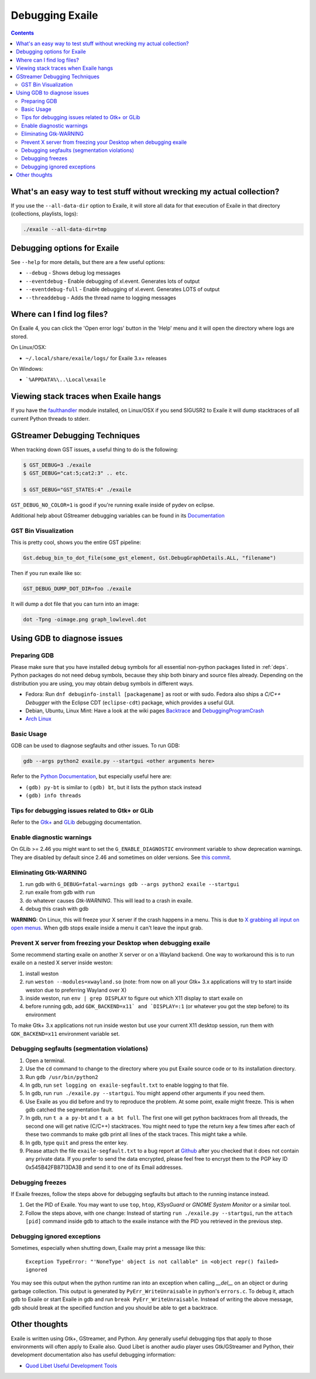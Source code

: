 
.. _debugging:

Debugging Exaile
================

.. contents::

What's an easy way to test stuff without wrecking my actual collection?
-----------------------------------------------------------------------

If you use the ``--all-data-dir`` option to Exaile, it will store all data
for that execution of Exaile in that directory (collections, playlists, logs):

.. code-block:: sh

    ./exaile --all-data-dir=tmp

Debugging options for Exaile
----------------------------

See ``--help`` for more details, but there are a few useful options:

* ``--debug`` - Shows debug log messages
* ``--eventdebug`` - Enable debugging of xl.event. Generates lots of output
* ``--eventdebug-full`` - Enable debugging of xl.event. Generates LOTS of output
* ``--threaddebug`` - Adds the thread name to logging messages

Where can I find log files?
---------------------------

On Exaile 4, you can click the 'Open error logs' button in the 'Help' menu and
it will open the directory where logs are stored.

On Linux/OSX:

* ``~/.local/share/exaile/logs/`` for Exaile 3.x+ releases

On Windows:

* ```%APPDATA%\..\Local\exaile``

Viewing stack traces when Exaile hangs
--------------------------------------

If you have the `faulthandler <https://github.com/haypo/faulthandler>`_ module
installed, on Linux/OSX if you send SIGUSR2 to Exaile it will dump stacktraces
of all current Python threads to stderr.
		
GStreamer Debugging Techniques
------------------------------

When tracking down GST issues, a useful thing to do is the following:

.. code-block:: sh

    $ GST_DEBUG=3 ./exaile
    $ GST_DEBUG="cat:5;cat2:3" .. etc. 

    $ GST_DEBUG="GST_STATES:4" ./exaile

``GST_DEBUG_NO_COLOR=1`` is good if you're running exaile inside of pydev on eclipse.

Additional help about GStreamer debugging variables can be found in its
`Documentation
<https://gstreamer.freedesktop.org/data/doc/gstreamer/head/gstreamer/html/gst-running.html>`_

GST Bin Visualization
~~~~~~~~~~~~~~~~~~~~~

This is pretty cool, shows you the entire GST pipeline:

.. code-block:: sh

    Gst.debug_bin_to_dot_file(some_gst_element, Gst.DebugGraphDetails.ALL, "filename")

Then if you run exaile like so:

.. code-block:: sh

    GST_DEBUG_DUMP_DOT_DIR=foo ./exaile 

It will dump a dot file that you can turn into an image:

.. code-block:: sh

    dot -Tpng -oimage.png graph_lowlevel.dot

Using GDB to diagnose issues
----------------------------

Preparing GDB
~~~~~~~~~~~~~

Please make sure that you have installed debug symbols for all essential
non-python packages listed in :ref:`deps`. Python packages do not need debug
symbols, because they ship both binary and source files already. Depending on
the distribution you are using, you may obtain debug symbols in different ways.

* Fedora: Run ``dnf debuginfo-install [packagename]`` as root or with sudo.
  Fedora also ships a `C/C++ Debugger` with the Eclipse CDT (``eclipse-cdt``)
  package, which provides a useful GUI.
* Debian, Ubuntu, Linux Mint: Have a look at the wiki pages
  `Backtrace <https://wiki.ubuntu.com/Backtrace>`_ and
  `DebuggingProgramCrash <https://wiki.ubuntu.com/DebuggingProgramCrash#Installing_debug_symbols_manually>`_
* `Arch Linux <https://wiki.archlinux.org/index.php/Debug_-_Getting_Traces>`_

Basic Usage
~~~~~~~~~~~

GDB can be used to diagnose segfaults and other issues. To run GDB:

.. code-block:: sh

    gdb --args python2 exaile.py --startgui <other arguments here>

Refer to the `Python Documentation <https://wiki.python.org/moin/DebuggingWithGdb>`_,
but especially useful here are:

* ``(gdb) py-bt`` is similar to ``(gdb) bt``, but it lists the python stack instead
* ``(gdb) info threads``

Tips for debugging issues related to Gtk+ or GLib
~~~~~~~~~~~~~~~~~~~~~~~~~~~~~~~~~~~~~~~~~~~~~~~~~

Refer to the `Gtk+ <https://developer.gnome.org/gtk3/stable/gtk-running.html>`_
and `GLib <https://developer.gnome.org/glib/stable/glib-running.html>`_
debugging documentation.

Enable diagnostic warnings
~~~~~~~~~~~~~~~~~~~~~~~~~~

On GLib >= 2.46 you might want to set the ``G_ENABLE_DIAGNOSTIC`` environment
variable to show deprecation warnings. They are disabled by default since 2.46
and sometimes on older versions. See
`this commit <https://git.gnome.org/browse/glib/commit/gobject/gobject.c?id=3bd1618ea955f950f87bc4e452029c5f0cea35aa>`_.

Eliminating Gtk-WARNING
~~~~~~~~~~~~~~~~~~~~~~~

1. run gdb with ``G_DEBUG=fatal-warnings gdb --args python2 exaile --startgui``
2. run exaile from gdb with ``run``
3. do whatever causes `Gtk-WARNING`. This will lead to a crash in exaile.
4. debug this crash with gdb

**WARNING**: On Linux, this will freeze your X server if the crash
happens in a menu. This is due to `X grabbing all input on open menus
<https://tronche.com/gui/x/xlib/input/pointer-grabbing.html>`_.
When gdb stops exaile inside a menu it can't leave the input grab.

Prevent X server from freezing your Desktop when debugging exaile
~~~~~~~~~~~~~~~~~~~~~~~~~~~~~~~~~~~~~~~~~~~~~~~~~~~~~~~~~~~~~~~~~

Some recommend starting exaile on another X server or on a Wayland backend. One
way to workaround this is to run exaile on a nested X server inside weston:

1. install weston
2. run ``weston --modules=xwayland.so`` (note: from now on all your Gtk+ 3.x applications will try to start inside weston due to preferring Wayland over X)
3. inside weston, run ``env | grep DISPLAY`` to figure out which X11 display to start exaile on
4. before running gdb, add ``GDK_BACKEND=x11` and `DISPLAY=:1`` (or whatever you got the step before) to its environment

To make Gtk+ 3.x applications not run inside weston but use your current X11
desktop session, run them with ``GDK_BACKEND=x11`` environment variable set.

Debugging segfaults (segmentation violations)
~~~~~~~~~~~~~~~~~~~~~~~~~~~~~~~~~~~~~~~~~~~~~

1. Open a terminal.
2. Use the ``cd`` command to change to the directory where you put Exaile source
   code or to its installation directory.
3. Run ``gdb /usr/bin/python2``
4. In gdb, run ``set logging on exaile-segfault.txt`` to enable logging to that file.
5. In gdb, run ``run ./exaile.py --startgui``. You might append other arguments if you need them.
6. Use Exaile as you did before and try to reproduce the problem. At some point, exaile might freeze. This is when gdb catched the segmentation fault.
7. In gdb, run ``t a a py-bt`` and ``t a a bt full``. The first one will get python backtraces from all threads, the second one will get native (C/C++) stacktraces. You might need to type the return key a few times after each of these two commands to make gdb print all lines of the stack traces. This might take a while.
8. In gdb, type ``quit`` and press the enter key.
9. Please attach the file ``exaile-segfault.txt`` to a bug report at `Github <https://github.com/exaile/exaile/issues/new>`_ after you checked that it does not contain any private data. If you prefer to send the data encrypted, please feel free to encrypt them to the PGP key ID 0x545B42FB8713DA3B and send it to one of its Email addresses.

Debugging freezes
~~~~~~~~~~~~~~~~~

If Exaile freezes, follow the steps above for debugging segfaults but attach to the running instance instead.

1. Get the PID of Exaile. You may want to use ``top``, ``htop``, `KSysGuard` or `GNOME System Monitor` or a similar tool.
2. Follow the steps above, with one change: Instead of starting ``run ./exaile.py --startgui``, run the ``attach [pid]`` command inside gdb to attach to the exaile instance with the PID you retrieved in the previous step.

Debugging ignored exceptions
~~~~~~~~~~~~~~~~~~~~~~~~~~~~

Sometimes, especially when shutting down, Exaile may print a message like this:

    ``Exception TypeError: "'NoneType' object is not callable" in <object repr() failed> ignored``

You may see this output when the python runtime ran into an exception when calling `__del__` on an object or during garbage collection.
This output is generated by ``PyErr_WriteUnraisable`` in python's ``errors.c``. To debug it, attach gdb to Exaile or start Exaile in gdb and run ``break PyErr_WriteUnraisable``. Instead of writing the above message, gdb should break at the specified function and you should be able to get a backtrace.

Other thoughts
--------------

Exaile is written using Gtk+, GStreamer, and Python. Any generally useful
debugging tips that apply to those environments will often apply to Exaile also.
Quod Libet is another audio player uses Gtk/GStreamer and Python, their
development documentation also has useful debugging information:

* `Quod Libet Useful Development Tools <https://quodlibet.readthedocs.io/en/latest/development/tools.html>`_
